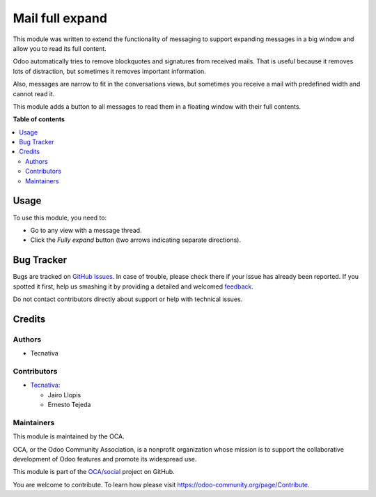 ================
Mail full expand
================

.. !!!!!!!!!!!!!!!!!!!!!!!!!!!!!!!!!!!!!!!!!!!!!!!!!!!!
   !! This file is generated by oca-gen-addon-readme !!
   !! changes will be overwritten.                   !!
   !!!!!!!!!!!!!!!!!!!!!!!!!!!!!!!!!!!!!!!!!!!!!!!!!!!!

.. |badge1| image:: https://img.shields.io/badge/maturity-Beta-yellow.png
    :target: https://odoo-community.org/page/development-status
    :alt: Beta
.. |badge2| image:: https://img.shields.io/badge/licence-AGPL--3-blue.png
    :target: http://www.gnu.org/licenses/agpl-3.0-standalone.html
    :alt: License: AGPL-3
.. |badge3| image:: https://img.shields.io/badge/github-OCA%2Fsocial-lightgray.png?logo=github
    :target: https://github.com/OCA/social/tree/12.0/mail_full_expand
    :alt: OCA/social
.. |badge4| image:: https://img.shields.io/badge/weblate-Translate%20me-F47D42.png
    :target: https://translation.odoo-community.org/projects/social-12-0/social-12-0-mail_full_expand
    :alt: Translate me on Weblate
.. |badge5| image:: https://img.shields.io/badge/runbot-Try%20me-875A7B.png
    :target: https://runbot.odoo-community.org/runbot/205/12.0
    :alt: Try me on Runbot

|badge1| |badge2| |badge3| |badge4| |badge5| 

This module was written to extend the functionality of messaging to support
expanding messages in a big window and allow you to read its full content.

Odoo automatically tries to remove blockquotes and signatures from received
mails. That is useful because it removes lots of distraction, but sometimes it
removes important information.

Also, messages are narrow to fit in the conversations views, but sometimes you
receive a mail with predefined width and cannot read it.

This module adds a button to all messages to read them in a floating window
with their full contents.

**Table of contents**

.. contents::
   :local:

Usage
=====

To use this module, you need to:

* Go to any view with a message thread.
* Click the *Fully expand* button (two arrows indicating separate directions).

Bug Tracker
===========

Bugs are tracked on `GitHub Issues <https://github.com/OCA/social/issues>`_.
In case of trouble, please check there if your issue has already been reported.
If you spotted it first, help us smashing it by providing a detailed and welcomed
`feedback <https://github.com/OCA/social/issues/new?body=module:%20mail_full_expand%0Aversion:%2012.0%0A%0A**Steps%20to%20reproduce**%0A-%20...%0A%0A**Current%20behavior**%0A%0A**Expected%20behavior**>`_.

Do not contact contributors directly about support or help with technical issues.

Credits
=======

Authors
~~~~~~~

* Tecnativa

Contributors
~~~~~~~~~~~~

* `Tecnativa <https://www.tecnativa.com>`_:

  * Jairo Llopis
  * Ernesto Tejeda

Maintainers
~~~~~~~~~~~

This module is maintained by the OCA.

.. image:: https://odoo-community.org/logo.png
   :alt: Odoo Community Association
   :target: https://odoo-community.org

OCA, or the Odoo Community Association, is a nonprofit organization whose
mission is to support the collaborative development of Odoo features and
promote its widespread use.

This module is part of the `OCA/social <https://github.com/OCA/social/tree/12.0/mail_full_expand>`_ project on GitHub.

You are welcome to contribute. To learn how please visit https://odoo-community.org/page/Contribute.
